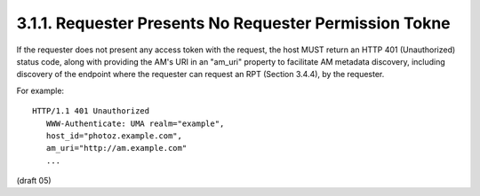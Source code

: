 3.1.1.  Requester Presents No Requester Permission Tokne
^^^^^^^^^^^^^^^^^^^^^^^^^^^^^^^^^^^^^^^^^^^^^^^^^^^^^^^^^^^^^^^^

If the requester does not present any access token with the request,
the host MUST return an HTTP 401 (Unauthorized) status code, along
with providing the AM's URI in an "am_uri" property to facilitate AM
metadata discovery, including discovery of the endpoint where the
requester can request an RPT (Section 3.4.4), by the requester.

For example:

::

   HTTP/1.1 401 Unauthorized
      WWW-Authenticate: UMA realm="example",
      host_id="photoz.example.com",
      am_uri="http://am.example.com"
      ...

(draft 05)
